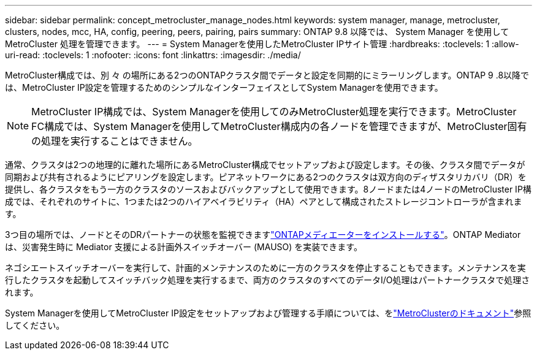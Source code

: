 ---
sidebar: sidebar 
permalink: concept_metrocluster_manage_nodes.html 
keywords: system manager, manage, metrocluster, clusters, nodes, mcc, HA, config, peering, peers, pairing, pairs 
summary: ONTAP 9.8 以降では、 System Manager を使用して MetroCluster 処理を管理できます。 
---
= System Managerを使用したMetroCluster IPサイト管理
:hardbreaks:
:toclevels: 1
:allow-uri-read: 
:toclevels: 1
:nofooter: 
:icons: font
:linkattrs: 
:imagesdir: ./media/


[role="lead"]
MetroCluster構成では、別 々 の場所にある2つのONTAPクラスタ間でデータと設定を同期的にミラーリングします。ONTAP 9 .8以降では、MetroCluster IP設定を管理するためのシンプルなインターフェイスとしてSystem Managerを使用できます。


NOTE: MetroCluster IP構成では、System Managerを使用してのみMetroCluster処理を実行できます。MetroCluster FC構成では、System Managerを使用してMetroCluster構成内の各ノードを管理できますが、MetroCluster固有の処理を実行することはできません。

通常、クラスタは2つの地理的に離れた場所にあるMetroCluster構成でセットアップおよび設定します。その後、クラスタ間でデータが同期および共有されるようにピアリングを設定します。ピアネットワークにある2つのクラスタは双方向のディザスタリカバリ（DR）を提供し、各クラスタをもう一方のクラスタのソースおよびバックアップとして使用できます。8ノードまたは4ノードのMetroCluster IP構成では、それぞれのサイトに、1つまたは2つのハイアベイラビリティ（HA）ペアとして構成されたストレージコントローラが含まれます。

3つ目の場所では、ノードとそのDRパートナーの状態を監視できますlink:https://docs.netapp.com/us-en/ontap-metrocluster/install-ip/concept_mediator_requirements.html["ONTAPメディエーターをインストールする"^]。ONTAP Mediator は、災害発生時に Mediator 支援による計画外スイッチオーバー (MAUSO) を実装できます。

ネゴシエートスイッチオーバーを実行して、計画的メンテナンスのために一方のクラスタを停止することもできます。メンテナンスを実行したクラスタを起動してスイッチバック処理を実行するまで、両方のクラスタのすべてのデータI/O処理はパートナークラスタで処理されます。

System Managerを使用してMetroCluster IP設定をセットアップおよび管理する手順については、をlink:https://docs.netapp.com/us-en/ontap-metrocluster/index.html["MetroClusterのドキュメント"^]参照してください。
